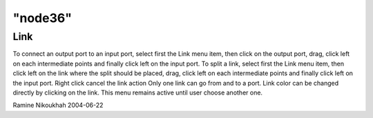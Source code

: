 ====
"node36"
====




Link
----
To connect an output port to an input port, select first the Link menu
item, then click on the output port, drag, click left on each
intermediate points and finally click left on the input port.
To split a link, select first the Link menu item, then click left on
the link where the split should be placed, drag, click left on each
intermediate points and finally click left on the input port.
Right click cancel the link action
Only one link can go from and to a port. Link color can be changed
directly by clicking on the link.
This menu remains active until user choose another one.


Ramine Nikoukhah 2004-06-22






